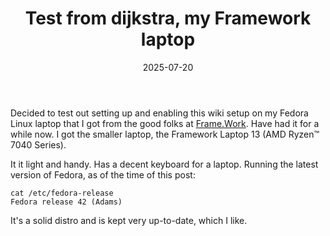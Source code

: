 #+TITLE: Test from dijkstra, my Framework laptop
#+DATE: 2025-07-20
#+HUGO_BASE_DIR: ../hugo-site/
#+HUGO_SECTION: posts
#+HUGO_TAGS: linux emacs
#+HUGO_CATEGORIES: 

Decided to test out setting up and enabling this wiki setup on my
Fedora Linux laptop that I got from the good folks at [[https://frame.work/][Frame.Work]]. Have
had it for a while now.  I got the smaller laptop, the Framework
Laptop 13 (AMD Ryzen™ 7040 Series).

It it light and handy.  Has a decent keyboard for a laptop. Running
the latest version of Fedora, as of the time of this post:

#+begin_src shell
  cat /etc/fedora-release 
  Fedora release 42 (Adams)
#+end_src

It's a solid distro and is kept very up-to-date, which I like.

